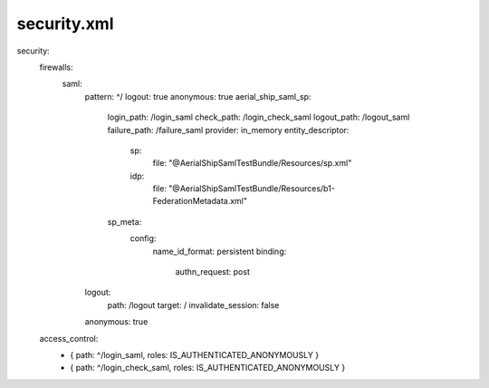 
security.xml
------------

security:
    firewalls:
        saml:
            pattern: ^/
            logout: true
            anonymous: true
            aerial_ship_saml_sp:
                login_path: /login_saml
                check_path: /login_check_saml
                logout_path: /logout_saml
                failure_path: /failure_saml
                provider: in_memory
                entity_descriptor:
                    sp:
                        file: "@AerialShipSamlTestBundle/Resources/sp.xml"
                    idp:
                        file: "@AerialShipSamlTestBundle/Resources/b1-FederationMetadata.xml"
                sp_meta:
                    config:
                        name_id_format: persistent
                        binding:
                            authn_request: post
            logout:
                path: /logout
                target: /
                invalidate_session: false
            anonymous:    true

    access_control:
        - { path: ^/login_saml, roles: IS_AUTHENTICATED_ANONYMOUSLY }
        - { path: ^/login_check_saml, roles: IS_AUTHENTICATED_ANONYMOUSLY }
